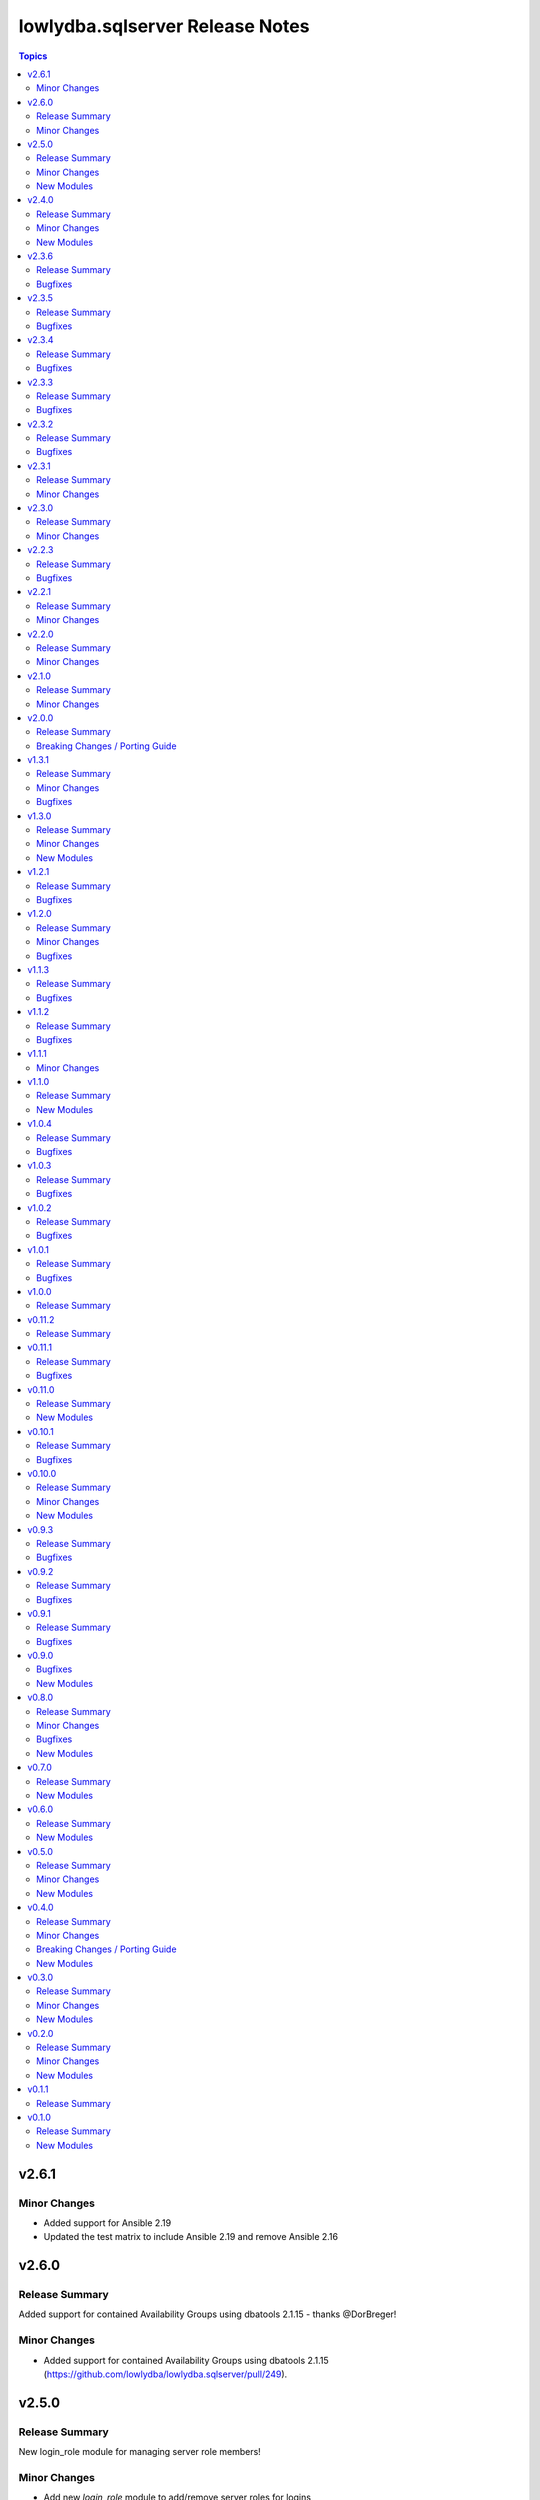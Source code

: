 ================================
lowlydba.sqlserver Release Notes
================================

.. contents:: Topics

v2.6.1
======

Minor Changes
-------------

- Added support for Ansible 2.19
- Updated the test matrix to include Ansible 2.19 and remove Ansible 2.16

v2.6.0
======

Release Summary
--------------

Added support for contained Availability Groups using dbatools 2.1.15 - thanks @DorBreger!

Minor Changes
-------------

- Added support for contained Availability Groups using dbatools 2.1.15 (https://github.com/lowlydba/lowlydba.sqlserver/pull/249).

v2.5.0
======

Release Summary
---------------

New login_role module for managing server role members!

Minor Changes
-------------

- Add new `login_role` module to add/remove server roles for logins (https://github.com/lowlydba/lowlydba.sqlserver/pull/293).

New Modules
-----------

- login_role - Configures a login's  server roles.

v2.4.0
======

Release Summary
---------------

New role user_role added to allow adding/removing database roles for users!

Minor Changes
-------------

- Add new user_role module to manage users' membership to database roles (https://github.com/lowlydba/lowlydba.sqlserver/pull/292).

New Modules
-----------

- user_role - Configures a user's role in a database.

v2.3.6
======

Release Summary
---------------

Bugfix for creating agent job schedules as explicitly enabled.

Bugfixes
--------

- Fix error when creating an agent job schedule with `enabled` as true. (https://github.com/lowlydba/lowlydba.sqlserver/pull/288)

v2.3.5
======

Release Summary
---------------

Bugfix for login module when creating new logins.

Bugfixes
--------

- Fix error that occurred when creating a login with `skip_password_reset` as true. (https://github.com/lowlydba/lowlydba.sqlserver/pull/287)

v2.3.4
======

Release Summary
---------------

Minor bugfix for failed database restores.

Bugfixes
--------

- Include warning logs in failure output for the restore module to indicate root causes (https://github.com/lowlydba/lowlydba.sqlserver/pull/266).

v2.3.3
======

Release Summary
---------------

Minor bugfix for ag listener input types, thanks @daarrn for the contribution!

Bugfixes
--------

- fixed the expected type of the ip_address, subnet_ip, and subnet_mask parameters to be lists instead of strings (lowlydba.sqlserver.ag_listener)

v2.3.2
======

Release Summary
---------------

Small fix for documentation and upstream fix available in dbatools v2.1.9.

Bugfixes
--------

- Update documentation for agent_job_schedule to reflect proper input formatting. (https://github.com/lowlydba/lowlydba.sqlserver/pull/229)

v2.3.1
======

Release Summary
---------------

Update the install script feature to accommodate the latest minor DbOps release (v0.9.x)

Minor Changes
-------------

- Add new input strings to be compatible with dbops v0.9.x (https://github.com/lowlydba/lowlydba.sqlserver/pull/231)

v2.3.0
======

Release Summary
---------------

New feature from @OsirisDBA for skipping login password resets!

Minor Changes
-------------

- Add ability to prevent changing login's password, even if password supplied.

v2.2.3
======

Release Summary
---------------

Minor bugfixes.

Bugfixes
--------

- Add ActiveStartDate to the compare properties so this item is marked accurately as changed.
- Fixed the formatting of the SPN by updating the backslash to a forward-slash for the $spn var (lowlydba.sqlserver.spn)

v2.2.1
======

Release Summary
---------------

Bugfix for database module in the context of availability groups.

Minor Changes
-------------

- Fixes error handling for Remove-DbaDatabase when joined to AvailabilityGroup, exception was not being thrown so we have to parse Status

v2.2.0
======

Release Summary
---------------

Bug fix in the database module.

Minor Changes
-------------

- Added only_accessible as an optional parameter to the database module (https://github.com/lowlydba/lowlydba.sqlserver/pull/198)

v2.1.0
======

Release Summary
---------------

Add sid to login, thanks @OsirisDBA!

Minor Changes
-------------

- Add refresh workaround for agent schedule bug where properties returned are stale. (https://github.com/lowlydba/lowlydba.sqlserver/pull/185)
- Added SID as an optional parameter to the login module (https://github.com/lowlydba/lowlydba.sqlserver/pull/189)

v2.0.0
======

Release Summary
---------------

A major version bump of DBATools to version 2+. This will guarantee compatibility with PowerShell Core versions 7.3+ and future SQL Server versions. For more information on that release, see https://blog.netnerds.net/2023/03/whats-new-dbatools-2.0/. Outside of major problems, new changes to this collection will not be backported to v1.

Breaking Changes / Porting Guide
--------------------------------

- Updating minimum DBATools version to v2.0.0 to allow for pwsh 7.3+ compatibility. There may also be breaking change behavior in DBATools, see https://blog.netnerds.net/2023/03/whats-new-dbatools-2.0/. (https://github.com/lowlydba/lowlydba.sqlserver/pull/181)

v1.3.1
======

Release Summary
---------------

Small bugfixes and documentation enhancements.

Minor Changes
-------------

- Update login module documentation to indicate result will always be changed when a password is supplied. (https://github.com/lowlydba/lowlydba.sqlserver/pull/167)

Bugfixes
--------

- Fixes to incorrect variable reference in Login module (https://github.com/lowlydba/lowlydba.sqlserver/pull/161)

v1.3.0
======

Release Summary
---------------

New module to manage credentials added!

Minor Changes
-------------

- Adding a new credential module

New Modules
-----------

- credential - Configures a credential on a SQL server

v1.2.1
======

Release Summary
---------------

More Azure SQL Managed Instance compatibility fixes.

Bugfixes
--------

- Added missing mapping for UseDestinationDefaultDirectories (https://github.com/lowlydba/lowlydba.sqlserver/pull/153)
- Removed default value for KeepCDC to fix compatability with SQL MI (https://github.com/lowlydba/lowlydba.sqlserver/pull/153)
- Removed default value for UseDestinationDefaultDirectories to fix compatability with SQL MI (https://github.com/lowlydba/lowlydba.sqlserver/pull/153)

v1.2.0
======

Release Summary
---------------

Azure SQL MI compatibility fixes & indicating required restarts for settings changes.

Minor Changes
-------------

- Fixed typo in the traceflag module's documentation. (https://github.com/lowlydba/lowlydba.sqlserver/pull/150)
- Return "RestartRequired" when a module performs changes that require an addition service restart to take effect. (https://github.com/lowlydba/lowlydba.sqlserver/pull/150/)

Bugfixes
--------

- Removed default value for ReplaceDbNameInFile to fix compatability with SQL MI (https://github.com/lowlydba/lowlydba.sqlserver/pull/148)

v1.1.3
======

Release Summary
---------------

Another minor fix to increase SQL Managed Instance support.

Bugfixes
--------

- Removed default value for reuse_source_folder_structure to fix compatability with SQL MI (https://github.com/lowlydba/lowlydba.sqlserver/pull/145)

v1.1.2
======

Release Summary
---------------

Bug fix for Azure Database Managed Instance compatibility.

Bugfixes
--------

- Removed the default value for xp_dirtree to allow compatibility with Azure SQL Mangaed instances (https://github.com/lowlydba/lowlydba.sqlserver/pull/141)

v1.1.1
======

Minor Changes
-------------

- modules - all modules now document their platform and support for check mode in their attributes documentation (https://github.com/lowlydba/lowlydba.sqlserver/pull/134).

v1.1.0
======

Release Summary
---------------

Adding a new user module.

New Modules
-----------

- user - Configures a user within a database

v1.0.4
======

Release Summary
---------------

Minor fixes to resolve new dlevel sanity checks.

Bugfixes
--------

- Fix cleanup_time default to match documentation default & lint fixes (https://github.com/lowlydba/lowlydba.sqlserver/pull/127).

v1.0.3
======

Release Summary
---------------

Minor documentation fixes from the second Ansible inclusion review.

Bugfixes
--------

- Minor documentation fixes (https://github.com/lowlydba/lowlydba.sqlserver/pull/122).

v1.0.2
======

Release Summary
---------------

Minor documentation bugfixes and enhancements as requested in the Ansible inclusion process.

Bugfixes
--------

- _SqlServerUtils module_util - added explicit license to private module util (https://github.com/lowlydba/lowlydba.sqlserver/pull/119).
- meta/runtime.yml - updated out of date runtime version info (https://github.com/lowlydba/lowlydba.sqlserver/pull/119).
- most modules - fixed alignment, formatting, and typos in module documentation (https://github.com/lowlydba/lowlydba.sqlserver/pull/119).

v1.0.1
======

Release Summary
---------------

Minor bug fix.

Bugfixes
--------

- Fixed bug in how the classifier function name is being assigned to the variable in the resource_governor module.

v1.0.0
======

Release Summary
---------------

Bumping to version 1.0.0 now that this collection is being used in production in at least one place 🎉

v0.11.2
=======

Release Summary
---------------

Bumping required dbatools version to ensure the `restore` module works on MacOS PowerShell Core (https://github.com/dataplat/dbatools/pull/8435).

v0.11.1
=======

Release Summary
---------------

Bug fixes for AlwaysOn related modules and fixing errors in some documentation examples.

Bugfixes
--------

- Fix `availability_group` module so that NUL backups can be properly taken if needed.
- Fix incorrect examples in `availability_group` module documentation.
- Fix incorrect examples in `install_script` module documentation.
- Fix incorrect examples in `spn` module documentationb.
- Fixed bugs where adding replica did not work properly for several reasons.

v0.11.0
=======

Release Summary
---------------

Adding new dbops module.

New Modules
-----------

- install_script - Runs migration scripts against a database.

v0.10.1
=======

Release Summary
---------------

Bug fix for resource_governor.

Bugfixes
--------

- Fix change detection in resource_governor module.

v0.10.0
=======

Release Summary
---------------

The first_responder_kit and tcp_port modules, along with a bump in the required dbatools version.

Minor Changes
-------------

- Update minimum required DBATools version universally to 1.1.108 to accommodate new tcp module.

New Modules
-----------

- first_responder_kit - Install/update the First Responder Kit scripts.
- tcp_port - Sets the TCP port for the instance.

v0.9.3
======

Release Summary
---------------

More change detection fixing.

Bugfixes
--------

- memory - Fix improper changed detection.

v0.9.2
======

Release Summary
---------------

Bugfixes for agent related modules that incorrectly reported change statuses.

Bugfixes
--------

- agent_job - Fix incorrectly reported change status when no change occurred.
- agent_job_schedule - Fix incorrectly reported change status when no change occurred.
- agent_job_step - Fix incorrectly reported change status when no change occurred.

v0.9.1
======

Release Summary
---------------

Bugfix!

Bugfixes
--------

- Allow agent job steps to be removed by specifying the step ID only. This is likely needed in cleanup of steps from previous job configurations.

v0.9.0
======

Bugfixes
--------

- backup - Only use blocksize when specified.

New Modules
-----------

- restore - Performs a restore operation.

v0.8.0
======

Release Summary
---------------

A few small fixes and the new 'backup' module.

Minor Changes
-------------

- Standardize use of 'database' vs 'database_name' in all documentation and options specs. Not a breaking change.

Bugfixes
--------

- Fix inability to enable an agent job schedule after it has been disabled.

New Modules
-----------

- backup - Performs a backup operation.

v0.7.0
======

Release Summary
---------------

Add module for DBA Multitool.

New Modules
-----------

- dba_multitool - Install/update the DBA Multitool suite by John McCAll

v0.6.0
======

Release Summary
---------------

Adding new SPN module

New Modules
-----------

- spn - Configures SPNs for SQL Server.

v0.5.0
======

Release Summary
---------------

CI and testing improvements, along with the final availability group module ag_replica.

Minor Changes
-------------

- Remove CI support for Ansible 2.10

New Modules
-----------

- ag_listener - Configures an availability group listener.
- ag_replica - Configures an availability group replica.

v0.4.0
======

Release Summary
---------------

Two new AlwaysOn modules and a few consistency fixes!

Minor Changes
-------------

- Test for 'Name' property for sa module after dbatools release 1.1.95 standardizes command outputs. (https://github.com/dataplat/dbatools/releases/tag/v1.1.95)

Breaking Changes / Porting Guide
--------------------------------

- All modules should use a bool 'enabled' instead of a string 'status' to control object state.

New Modules
-----------

- availability_group - Configures availability group(s).
- hadr - Enable or disable HADR.

v0.3.0
======

Release Summary
---------------

New sa module and fixes for login related modules.

Minor Changes
-------------

- Fix logic to properly pass password policy options to function in the login module.

New Modules
-----------

- sa - Configure the 'sa' login for security best practices.

v0.2.0
======

Release Summary
---------------

Code cleanup, testing improvements, new _info module!

Minor Changes
-------------

- Add DbaTools module requirement to documentation and fix missing examples. (https://github.com/lowlydba/lowlydba.sqlserver/pull/47)
- Utilize PowerShell Requires for dbatools min version needs instead of custom function. Consolidate/standardize credential setup and serialization. (https://github.com/lowlydba/lowlydba.sqlserver/pull/48)

New Modules
-----------

- instance_info - Returns basic information for a SQL Server instance.

v0.1.1
======

Release Summary
---------------

Add database tag for Galaxy

v0.1.0
======

Release Summary
---------------

It's a release! First version to publish to Ansible Galaxy.

New Modules
-----------

- agent_job - Configures a SQL Agent job.
- agent_job_category - Configures a SQL Agent job category.
- agent_job_schedule - Configures a SQL Agent job schedule.
- agent_job_step - Configures a SQL Agent job step.
- database - Creates and configures a database.
- login - Configures a login for the target SQL Server instance.
- maintenance_solution - Install/update Maintenance Solution
- memory - Sets the maximum memory for a SQL Server instance.
- nonquery - Executes a generic nonquery.
- resource_governor - Configures the resource governor on a SQL Server instance.
- rg_resource_pool - Configures a resource pool for use by the Resource Governor.
- rg_workload_group - Configures a workload group for use by the Resource Governor.
- sp_configure - Make instance level system configuration changes via sp_configure.
- sp_whoisactive - Install/update sp_whoisactive by Adam Mechanic.
- traceflag - Enable or disable global trace flags on a SQL  Server instance.
